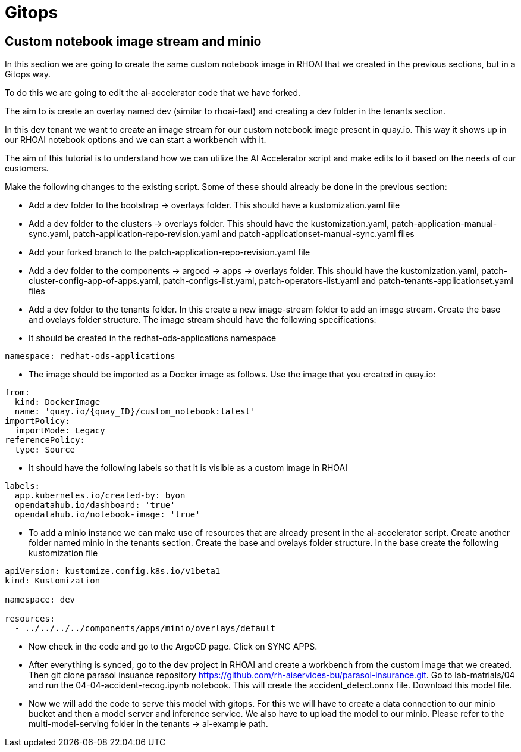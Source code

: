 # Gitops

## Custom notebook image stream and minio

In this section we are going to create the same custom notebook image in RHOAI that we created in the previous sections, but in a Gitops way.

To do this we are going to edit the ai-accelerator code that we have forked.

The aim to is create an overlay named dev (similar to rhoai-fast) and creating a dev folder in the tenants section.

In this dev tenant we want to create an image stream for our custom notebook image present in quay.io. This way it shows up in our RHOAI notebook options and we can start a workbench with it.

The aim of this tutorial is to understand how we can utilize the AI Accelerator script and make edits to it based on the needs of our customers.

Make the following changes to the existing script. Some of these should already be done in the previous section:

* Add a dev folder to the bootstrap -> overlays folder. This should have a kustomization.yaml file

* Add a dev folder to the clusters -> overlays folder. This should have the kustomization.yaml, patch-application-manual-sync.yaml, patch-application-repo-revision.yaml and patch-applicationset-manual-sync.yaml files

* Add your forked branch to the patch-application-repo-revision.yaml file

* Add a dev folder to the components -> argocd -> apps -> overlays folder. This should have the kustomization.yaml, patch-cluster-config-app-of-apps.yaml, patch-configs-list.yaml, patch-operators-list.yaml and patch-tenants-applicationset.yaml files

* Add a dev folder to the tenants folder. In this create a new image-stream folder to add an image stream. Create the base and ovelays folder structure. The image stream should have the following specifications:

  * It should be created in the redhat-ods-applications namespace
[source,yaml]
----
namespace: redhat-ods-applications
----

  * The image should be imported as a Docker image as follows. Use the image that you created in quay.io:
[source,yaml]
----
from:
  kind: DockerImage
  name: 'quay.io/{quay_ID}/custom_notebook:latest'
importPolicy:
  importMode: Legacy
referencePolicy:
  type: Source
----

  * It should have the following labels so that it is visible as a custom image in RHOAI
[source,yaml]
----
labels:
  app.kubernetes.io/created-by: byon
  opendatahub.io/dashboard: 'true'
  opendatahub.io/notebook-image: 'true'
----

* To add a minio instance we can make use of resources that are already present in the ai-accelerator script. Create another folder named minio in the tenants section. Create the base and ovelays folder structure. In the base create the following kustomization file
[source,python]
----
apiVersion: kustomize.config.k8s.io/v1beta1
kind: Kustomization

namespace: dev

resources:
  - ../../../../components/apps/minio/overlays/default
----

* Now check in the code and go to the ArgoCD page. Click on SYNC APPS.

* After everything is synced, go to the dev project in RHOAI and create a workbench from the custom image that we created. Then git clone parasol insuance repository https://github.com/rh-aiservices-bu/parasol-insurance.git. Go to lab-matrials/04 and run the 04-04-accident-recog.ipynb notebook. This will create the accident_detect.onnx file. Download this model file.

* Now we will add the code to serve this model with gitops. For this we will have to create a data connection to our minio bucket and then a model server and inference service. We also have to upload the model to our minio. Please refer to the multi-model-serving folder in the tenants -> ai-example path.



